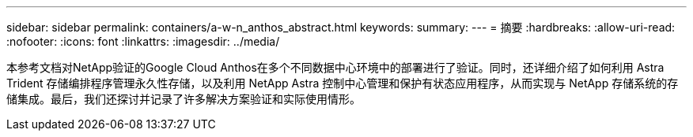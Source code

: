 ---
sidebar: sidebar 
permalink: containers/a-w-n_anthos_abstract.html 
keywords:  
summary:  
---
= 摘要
:hardbreaks:
:allow-uri-read: 
:nofooter: 
:icons: font
:linkattrs: 
:imagesdir: ../media/


[role="lead"]
本参考文档对NetApp验证的Google Cloud Anthos在多个不同数据中心环境中的部署进行了验证。同时，还详细介绍了如何利用 Astra Trident 存储编排程序管理永久性存储，以及利用 NetApp Astra 控制中心管理和保护有状态应用程序，从而实现与 NetApp 存储系统的存储集成。最后，我们还探讨并记录了许多解决方案验证和实际使用情形。
